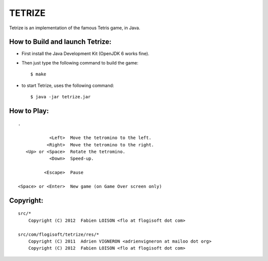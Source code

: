 TETRIZE
=======

Tetrize is an implementation of the famous Tetris game, in Java.

.. figure:: ./screenshot.png
   :alt: Tetrize Screenshot


How to Build and launch Tetrize:
--------------------------------

* First install the Java Development Kit (OpenJDK 6 works fine).

* Then just type the following command to build the game::

    $ make

* to start Tetrize, uses the following command::

    $ java -jar tetrize.jar


How to Play:
------------

::

    .

                <Left>  Move the tetromino to the left.
               <Right>  Move the tetromino to the right.
       <Up> or <Space>  Rotate the tetromino.
                <Down>  Speed-up.

              <Escape>  Pause

    <Space> or <Enter>  New game (on Game Over screen only)


Copyright:
----------

::

    src/*
        Copyright (C) 2012  Fabien LOISON <flo at flogisoft dot com>

    src/com/flogisoft/tetrize/res/*
        Copyright (C) 2011  Adrien VIGNERON <adrienvigneron at mailoo dot org>
        Copyright (C) 2012  Fabien LOISON <flo at flogisoft dot com>
